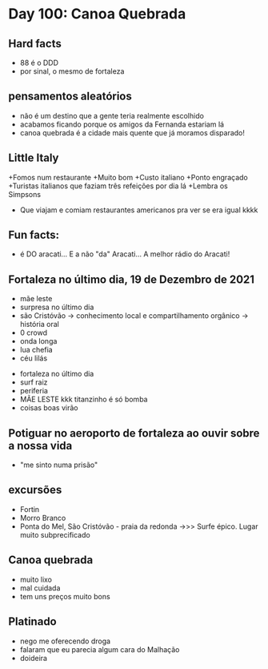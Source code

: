 * Day 100: Canoa Quebrada

** Hard facts
  - 88 é o DDD
  - por sinal, o mesmo de fortaleza

** pensamentos aleatórios
   - não é um destino que a gente teria realmente escolhido
   - acabamos ficando porque os amigos da Fernanda estariam lá
   - canoa quebrada é a cidade mais quente que já moramos disparado!
     
** Little Italy
+Fomos num restaurante
+Muito bom
+Custo italiano
+Ponto engraçado
+Turistas italianos que faziam três refeições por dia lá
+Lembra os Simpsons
+ Que viajam e comiam restaurantes americanos pra ver se era igual kkkk

** Fun facts:
+ é DO aracati... E a não "da" Aracati... A melhor rádio do Aracati!

** Fortaleza no último dia, 19 de Dezembro de 2021
  
- mãe leste
- surpresa no último dia
- são Cristóvão -> conhecimento local e compartilhamento orgânico -> história oral 
- 0 crowd
- onda longa
- lua chefia 
- céu lilás


- fortaleza no último dia
- surf raiz
- periferia 
- MÃE LESTE kkk titanzinho é só bomba 
- coisas boas virão 

** Potiguar no aeroporto de fortaleza ao ouvir sobre a nossa vida
   - "me sinto numa prisão"

** excursões
   - Fortin
   - Morro Branco
   - Ponta do Mel, São Cristóvão - praia da redonda ->>> Surfe
     épico. Lugar muito subprecificado

** Canoa quebrada
   - muito lixo
   - mal cuidada
   - tem uns preços muito bons

** Platinado
- nego me oferecendo droga
- falaram que eu parecia algum cara do Malhação
- doideira 
